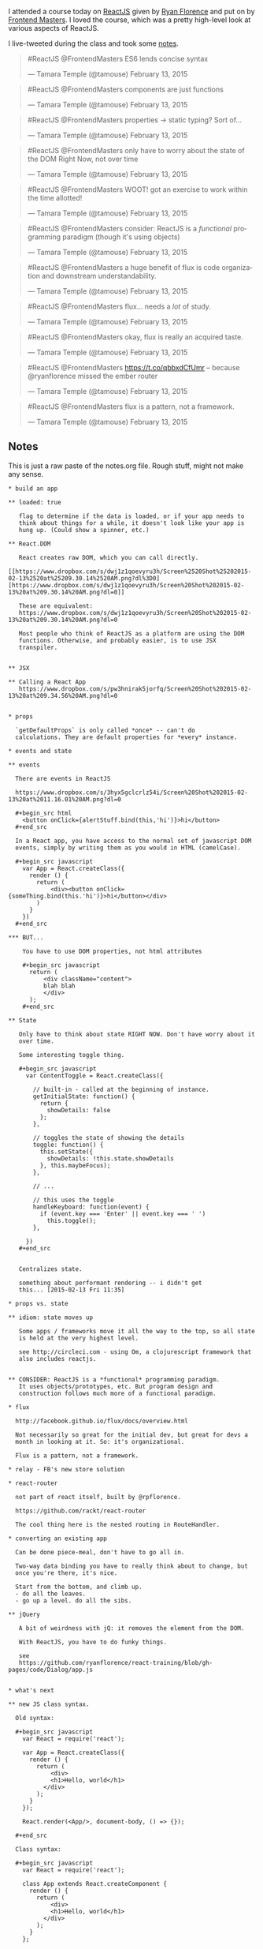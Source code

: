 I attended a course today on [[http://reactjs.com][ReactJS]] given by
[[http://twitter.com/ryanflorence][Ryan Florence]] and put on by
[[http://frontendmasters.com][Frontend Masters]]. I loved the course,
which was a pretty high-level look at various aspects of ReactJS.

I live-tweeted during the class and took some [[#notes][notes]].

#+BEGIN_HTML
  <blockquote class="twitter-tweet" lang="en">
#+END_HTML

#+BEGIN_HTML
  <p>
#+END_HTML

#ReactJS @FrontendMasters ES6 lends concise syntax

#+BEGIN_HTML
  </p>
#+END_HTML

--- Tamara Temple (@tamouse) February 13, 2015

#+BEGIN_HTML
  </blockquote>
#+END_HTML

#+BEGIN_HTML
  <script async src="//platform.twitter.com/widgets.js" charset="utf-8"></script>
#+END_HTML

#+BEGIN_HTML
  <blockquote class="twitter-tweet" lang="en">
#+END_HTML

#+BEGIN_HTML
  <p>
#+END_HTML

#ReactJS @FrontendMasters components are just functions

#+BEGIN_HTML
  </p>
#+END_HTML

--- Tamara Temple (@tamouse) February 13, 2015

#+BEGIN_HTML
  </blockquote>
#+END_HTML

#+BEGIN_HTML
  <blockquote class="twitter-tweet" lang="en">
#+END_HTML

#+BEGIN_HTML
  <p>
#+END_HTML

#ReactJS @FrontendMasters properties -> static typing? Sort of...

#+BEGIN_HTML
  </p>
#+END_HTML

--- Tamara Temple (@tamouse) February 13, 2015

#+BEGIN_HTML
  </blockquote>
#+END_HTML

#+BEGIN_HTML
  <blockquote class="twitter-tweet" lang="en">
#+END_HTML

#+BEGIN_HTML
  <p>
#+END_HTML

#ReactJS @FrontendMasters only have to worry about the state of the DOM
Right Now, not over time

#+BEGIN_HTML
  </p>
#+END_HTML

--- Tamara Temple (@tamouse) February 13, 2015

#+BEGIN_HTML
  </blockquote>
#+END_HTML

#+BEGIN_HTML
  <blockquote class="twitter-tweet" lang="en">
#+END_HTML

#+BEGIN_HTML
  <p>
#+END_HTML

#ReactJS @FrontendMasters WOOT! got an exercise to work within the time
allotted!

#+BEGIN_HTML
  </p>
#+END_HTML

--- Tamara Temple (@tamouse) February 13, 2015

#+BEGIN_HTML
  </blockquote>
#+END_HTML

#+BEGIN_HTML
  <blockquote class="twitter-tweet" lang="en">
#+END_HTML

#+BEGIN_HTML
  <p>
#+END_HTML

#ReactJS @FrontendMasters consider: ReactJS is a /functional/
programming paradigm (though it's using objects)

#+BEGIN_HTML
  </p>
#+END_HTML

--- Tamara Temple (@tamouse) February 13, 2015

#+BEGIN_HTML
  </blockquote>
#+END_HTML

#+BEGIN_HTML
  <blockquote class="twitter-tweet" lang="en">
#+END_HTML

#+BEGIN_HTML
  <p>
#+END_HTML

#ReactJS @FrontendMasters a huge benefit of flux is code organization
and downstream understandability.

#+BEGIN_HTML
  </p>
#+END_HTML

--- Tamara Temple (@tamouse) February 13, 2015

#+BEGIN_HTML
  </blockquote>
#+END_HTML

#+BEGIN_HTML
  <blockquote class="twitter-tweet" lang="en">
#+END_HTML

#+BEGIN_HTML
  <p>
#+END_HTML

#ReactJS @FrontendMasters flux... needs a /lot/ of study.

#+BEGIN_HTML
  </p>
#+END_HTML

--- Tamara Temple (@tamouse) February 13, 2015

#+BEGIN_HTML
  </blockquote>
#+END_HTML

#+BEGIN_HTML
  <blockquote class="twitter-tweet" lang="en">
#+END_HTML

#+BEGIN_HTML
  <p>
#+END_HTML

#ReactJS @FrontendMasters okay, flux is really an acquired taste.

#+BEGIN_HTML
  </p>
#+END_HTML

--- Tamara Temple (@tamouse) February 13, 2015

#+BEGIN_HTML
  </blockquote>
#+END_HTML

#+BEGIN_HTML
  <blockquote class="twitter-tweet" lang="en">
#+END_HTML

#+BEGIN_HTML
  <p>
#+END_HTML

#ReactJS @FrontendMasters https://t.co/qbbxdCfUmr -- because
@ryanflorence missed the ember router

#+BEGIN_HTML
  </p>
#+END_HTML

--- Tamara Temple (@tamouse) February 13, 2015

#+BEGIN_HTML
  </blockquote>
#+END_HTML

#+BEGIN_HTML
  <blockquote class="twitter-tweet" lang="en">
#+END_HTML

#+BEGIN_HTML
  <p>
#+END_HTML

#ReactJS @FrontendMasters flux is a pattern, not a framework.

#+BEGIN_HTML
  </p>
#+END_HTML

--- Tamara Temple (@tamouse) February 13, 2015

#+BEGIN_HTML
  </blockquote>
#+END_HTML

** Notes
   :PROPERTIES:
   :CUSTOM_ID: notes
   :END:

This is just a raw paste of the notes.org file. Rough stuff, might not
make any sense.

#+BEGIN_EXAMPLE
    * build an app

    ** loaded: true

       flag to determine if the data is loaded, or if your app needs to
       think about things for a while, it doesn't look like your app is
       hung up. (Could show a spinner, etc.)

    ** React.DOM

       React creates raw DOM, which you can call directly.
       [[https://www.dropbox.com/s/dwj1z1qoevyru3h/Screen%2520Shot%25202015-02-13%2520at%25209.30.14%2520AM.png?dl%3D0][https://www.dropbox.com/s/dwj1z1qoevyru3h/Screen%20Shot%202015-02-13%20at%209.30.14%20AM.png?dl=0]]

       These are equivalent:
       https://www.dropbox.com/s/dwj1z1qoevyru3h/Screen%20Shot%202015-02-13%20at%209.30.14%20AM.png?dl=0

       Most people who think of ReactJS as a platform are using the DOM
       functions. Otherwise, and probably easier, is to use JSX
       transpiler.


    ** JSX

    ** Calling a React App
       https://www.dropbox.com/s/pw3hnirak5jorfq/Screen%20Shot%202015-02-13%20at%209.34.56%20AM.png?dl=0


    * props

      `getDefaultProps` is only called *once* -- can't do
      calculations. They are default properties for *every* instance.

    * events and state

    ** events

      There are events in ReactJS

      https://www.dropbox.com/s/3hyx5gclcrlz54i/Screen%20Shot%202015-02-13%20at%2011.16.01%20AM.png?dl=0

      #+begin_src html
        <button onClick={alertStuff.bind(this,'hi')}>hi</button>
      #+end_src

      In a React app, you have access to the normal set of javascript DOM
      events, simply by writing them as you would in HTML (camelCase).

      #+begin_src javascript
        var App = React.createClass({
          render () {
            return (
                <div><button onClick={someThing.bind(this.'hi')}>hi</button></div>
            )
          }
        })
      #+end_src

    *** BUT...

        You have to use DOM properties, not html attributes

        #+begin_src javascript
          return (
              <div className="content">
              blah blah
              </div>
          );
        #+end_src

    ** State

       Only have to think about state RIGHT NOW. Don't have worry about it
       over time. 

       Some interesting toggle thing.

       #+begin_src javascript
         var ContentToggle = React.createClass({

           // built-in - called at the beginning of instance.
           getInitialState: function() {
             return {
               showDetails: false
             };
           },

           // toggles the state of showing the details
           toggle: function() {
             this.setState({
               showDetails: !this.state.showDetails
             }, this.maybeFocus);
           },

           // ...

           // this uses the toggle
           handleKeyboard: function(event) {
             if (event.key === 'Enter' || event.key === ' ')
               this.toggle();
           },

         })  
       #+end_src


       Centralizes state. 

       something about performant rendering -- i didn't get
       this... [2015-02-13 Fri 11:35]

    * props vs. state

    ** idiom: state moves up

       Some apps / frameworks move it all the way to the top, so all state
       is held at the very highest level.

       see http://circleci.com - using Om, a clojurescript framework that
       also includes reactjs.


    ** CONSIDER: ReactJS is a *functional* programming paradigm.
       It uses objects/prototypes, etc. But program design and
       construction follows much more of a functional paradigm.

    * flux

      http://facebook.github.io/flux/docs/overview.html

      Not necessarily so great for the initial dev, but great for devs a
      month in looking at it. So: it's organizational.

      Flux is a pattern, not a framework.

    * relay - FB's new store solution

    * react-router

      not part of react itself, built by @rpflorence.

      https://github.com/rackt/react-router

      The cool thing here is the nested routing in RouteHandler.

    * converting an existing app

      Can be done piece-meal, don't have to go all in.

      Two-way data binding you have to really think about to change, but
      once you're there, it's nice.

      Start from the bottom, and climb up.
      - do all the leaves.
      - go up a level. do all the sibs.

    ** jQuery

       A bit of weirdness with jQ: it removes the element from the DOM.

       With ReactJS, you have to do funky things.

       see
       https://github.com/ryanflorence/react-training/blob/gh-pages/code/Dialog/app.js


    * what's next

    ** new JS class syntax.

      Old syntax:

      #+begin_src javascript
        var React = require('react');

        var App = React.createClass({
          render () {
            return (
                <div>
                <h1>Hello, world</h1>
              </div>
            );
          }
        });

        React.render(<App/>, document-body, () => {});

      #+end_src

      Class syntax:

      #+begin_src javascript
        var React = require('react');

        class App extends React.createComponent {
          render () {
            return (
                <div>
                <h1>Hello, world</h1>
              </div>
            );
          }
        };

        React.render(<App/>, document-body, () => {});

      #+end_src


    ** react native - mobile development

       renders to native UI on the phone instead of to DOM


    * server-side rendering

      github: rackt/react-router-mega-demo

    * hints

    ** making a space

       Normally, jsx eliminates spaces between tags, unlike standard
       html. If you *want* a space, using something like `{' '}`:

       #+begin_src javascript
           <a href="#foo">Foo</a> {' '}
           <a href="#bar">Bar</a>
       #+end_src
#+END_EXAMPLE
